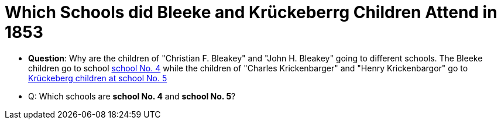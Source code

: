 = Which Schools did Bleeke and Krückeberrg Children Attend in 1853

* **Question**: Why are the children of "Christian F. Bleakey" and "John H. Bleakey" going to different
schools. The Bleeke children go to school xref:bleeke:1853-school-enumeration.adoc[school No. 4]
while the children of "Charles Krickenbarger" and "Henry Krickenbargor" go to
xref:krückeberg:1853-school-enumeration.adoc[Krückeberg children at school No. 5]
* Q: Which schools are **school No. 4** and **school No. 5**?
